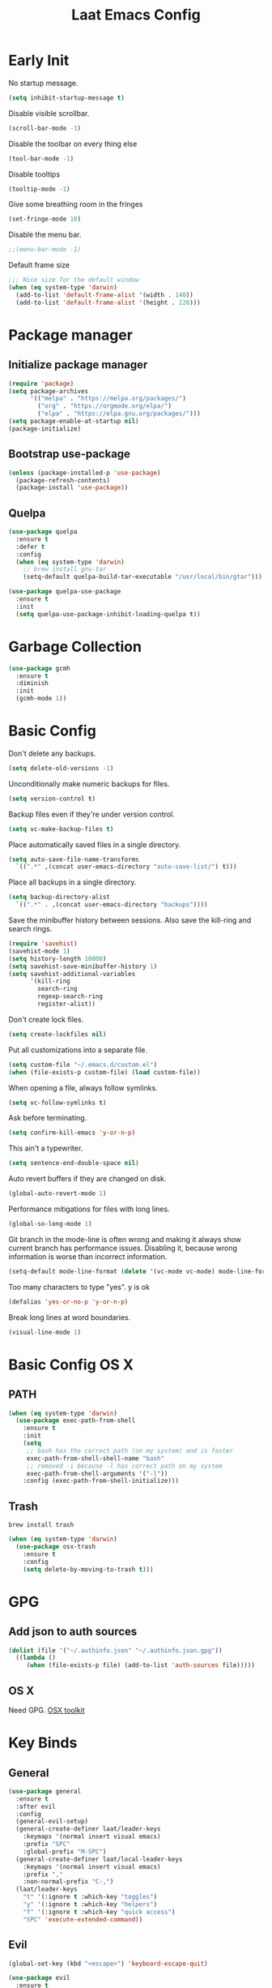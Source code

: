 #+Title: Laat Emacs Config
#+PROPERTY: header-args:emacs-lisp :tangle ./init.el :mkdirp yes :results output silent
#+STARTUP: fold

#+html: <div align="center">
[[file:profile.png]]
#+html: </div>


* Early Init
:PROPERTIES:
:header-args:emacs-lisp: :tangle ./early-init.el :mkdirp yes :results output silent
:END:

No startup message.

#+begin_src emacs-lisp
  (setq inhibit-startup-message t)
#+end_src

Disable visible scrollbar.

#+begin_src emacs-lisp
  (scroll-bar-mode -1)
#+end_src

Disable the toolbar on every thing else

#+begin_src emacs-lisp
  (tool-bar-mode -1)
#+end_src

Disable tooltips

#+begin_src emacs-lisp
  (tooltip-mode -1)
#+end_src

Give some breathing room in the fringes

#+begin_src emacs-lisp
  (set-fringe-mode 10)
#+end_src

Disable the menu bar.

#+begin_src emacs-lisp
  ;;(menu-bar-mode -1)
#+end_src


Default frame size

#+begin_src emacs-lisp
  ;;; Nice size for the default window
  (when (eq system-type 'darwin)
    (add-to-list 'default-frame-alist '(width . 140))
    (add-to-list 'default-frame-alist '(height . 120)))
#+end_src


* Package manager
** Initialize package manager

#+begin_src emacs-lisp
  (require 'package)
  (setq package-archives
        '(("melpa" . "https://melpa.org/packages/")
          ("org" . "https://orgmode.org/elpa/")
          ("elpa" . "https://elpa.gnu.org/packages/")))
  (setq package-enable-at-startup nil)
  (package-initialize)
#+end_src

** Bootstrap use-package

#+begin_src emacs-lisp
(unless (package-installed-p 'use-package)
  (package-refresh-contents)
  (package-install 'use-package))
#+end_src

** Quelpa

#+begin_src emacs-lisp
  (use-package quelpa
    :ensure t
    :defer t
    :config
    (when (eq system-type 'darwin)
      ;; brew install gnu-tar
      (setq-default quelpa-build-tar-executable "/usr/local/bin/gtar")))

  (use-package quelpa-use-package
    :ensure t
    :init
    (setq quelpa-use-package-inhibit-loading-quelpa t))
#+end_src

* Garbage Collection

#+begin_src emacs-lisp
  (use-package gcmh
    :ensure t
    :diminish
    :init
    (gcmh-mode 1))
#+end_src

* Basic Config

Don't delete any backups.

#+BEGIN_SRC emacs-lisp
  (setq delete-old-versions -1)
#+END_SRC

Unconditionally make numeric backups for files.

#+BEGIN_SRC emacs-lisp
  (setq version-control t)
#+END_SRC

Backup files even if they're under version control.

#+BEGIN_SRC emacs-lisp
  (setq vc-make-backup-files t)
#+END_SRC

Place automatically saved files in a single directory.

#+BEGIN_SRC emacs-lisp
  (setq auto-save-file-name-transforms
    `((".*" ,(concat user-emacs-directory "auto-save-list/") t)))
#+END_SRC

Place all backups in a single directory.

#+BEGIN_SRC emacs-lisp
  (setq backup-directory-alist
    `((".*" . ,(concat user-emacs-directory "backups"))))
#+END_SRC

Save the minibuffer history between sessions. Also save the kill-ring and search rings.

#+BEGIN_SRC emacs-lisp
  (require 'savehist)
  (savehist-mode 1)
  (setq history-length 10000)
  (setq savehist-save-minibuffer-history 1)
  (setq savehist-additional-variables
        '(kill-ring
          search-ring
          regexp-search-ring
          register-alist))
#+END_SRC

Don't create lock files.

#+BEGIN_SRC emacs-lisp
  (setq create-lockfiles nil)
#+END_SRC

Put all customizations into a separate file.

#+begin_src emacs-lisp
  (setq custom-file "~/.emacs.d/custom.el")
  (when (file-exists-p custom-file) (load custom-file))
#+end_src

When opening a file, always follow symlinks.

#+begin_src emacs-lisp
  (setq vc-follow-symlinks t)
#+end_src

Ask before terminating.

#+begin_src emacs-lisp
  (setq confirm-kill-emacs 'y-or-n-p)
#+end_src

This ain't a typewriter.

#+begin_src emacs-lisp
  (setq sentence-end-double-space nil)
#+end_src

Auto revert buffers if they are changed on disk.

#+begin_src emacs-lisp
  (global-auto-revert-mode 1)
#+end_src

Performance mitigations for files with long lines.

#+begin_src emacs-lisp
  (global-so-long-mode 1)
#+end_src

Git branch in the mode-line is often wrong and making it always show current branch has performance issues. Disabling it, because wrong information is worse than incorrect information.

#+begin_src emacs-lisp
  (setq-default mode-line-format (delete '(vc-mode vc-mode) mode-line-format))
#+end_src

Too many characters to type "yes". y is ok

#+begin_src emacs-lisp
  (defalias 'yes-or-no-p 'y-or-n-p)
#+end_src

Break long lines at word boundaries.

#+begin_src emacs-lisp
  (visual-line-mode 1)
#+end_src

* Basic Config OS X
** PATH

#+begin_src emacs-lisp
  (when (eq system-type 'darwin)
    (use-package exec-path-from-shell
      :ensure t
      :init
      (setq
       ;; bash has the correct path (on my system) and is faster
       exec-path-from-shell-shell-name "bash"
       ;; removed -i because -l has correct path on my system
       exec-path-from-shell-arguments '("-l"))
      :config (exec-path-from-shell-initialize)))
#+end_src

** Trash

#+begin_src shell
  brew install trash
#+end_src

#+begin_src emacs-lisp
  (when (eq system-type 'darwin)
    (use-package osx-trash
      :ensure t
      :config
      (setq delete-by-moving-to-trash t)))
#+end_src

* GPG
** Add json to auth sources

#+begin_src emacs-lisp
(dolist (file '("~/.authinfo.json" "~/.authinfo.json.gpg"))
  ((lambda ()
     (when (file-exists-p file) (add-to-list 'auth-sources file)))))
#+end_src

** OS X

Need GPG. [[https://gpgtools.org/][OSX toolkit]]

* Key Binds
** General

#+begin_src emacs-lisp
  (use-package general
    :ensure t
    :after evil
    :config
    (general-evil-setup)
    (general-create-definer laat/leader-keys
      :keymaps '(normal insert visual emacs)
      :prefix "SPC"
      :global-prefix "M-SPC")
    (general-create-definer laat/local-leader-keys
      :keymaps '(normal insert visual emacs)
      :prefix ","
      :non-normal-prefix "C-,")
    (laat/leader-keys
      "t" '(:ignore t :which-key "toggles")
      "y" '(:ignore t :which-key "helpers")
      "f" '(:ignore t :which-key "quick access")
      "SPC" 'execute-extended-command))
#+end_src

** Evil

#+begin_src emacs-lisp
  (global-set-key (kbd "<escape>") 'keyboard-escape-quit)

  (use-package evil
    :ensure t
    :init
    (setq evil-want-integration t)
    (setq evil-want-keybinding nil)
    (setq evil-collection-want-unimpaired-p nil)
    :config
    (evil-mode 1)

    ;; visual lines
    (define-key evil-normal-state-map
      (kbd "<remap> <evil-next-line>") 'evil-next-visual-line)
    (define-key evil-normal-state-map
      (kbd "<remap> <evil-previous-line>") 'evil-previous-visual-line)
    (define-key evil-motion-state-map
      (kbd "<remap> <evil-next-line>") 'evil-next-visual-line)
    (define-key evil-motion-state-map
      (kbd "<remap> <evil-previous-line>") 'evil-previous-visual-line)
    (setq-default evil-cross-lines t)

    ;; :q kills buffer instead of killing emacs
    (defun laat/ex-kill-buffer-and-close ()
      (interactive)
      (unless (char-equal (elt (buffer-name) 0) ?*)
        (kill-this-buffer)))

    (defun laat/ex-save-kill-buffer-and-close ()
      (interactive)
      (save-buffer)
      (kill-this-buffer))

    (evil-ex-define-cmd "q[uit]" 'laat/ex-kill-buffer-and-close)
    (evil-ex-define-cmd "wq" 'laat/ex-save-kill-buffer-and-close))

  (use-package evil-collection
    :after evil
    :ensure t
    :config
    (evil-collection-init))

  (use-package evil-surround
    :ensure t
    :after evil
    :config (global-evil-surround-mode 1))

  (use-package expand-region
    :ensure t
    :after evil
    :config
    (define-key evil-normal-state-map (kbd "+") 'er/expand-region)
    (define-key evil-normal-state-map (kbd "-") 'er/contract-region))
#+end_src

** Hydra

#+begin_src emacs-lisp
  (use-package hydra
    :after evil
    :ensure t)
  (use-package use-package-hydra
    :ensure t)
#+end_src

** Zoom

#+begin_src emacs-lisp
  (defhydra laat/zoom-hydra ()
    "zoom"
    ("0" (text-scale-set 0) "reset" :exit t)
    ("j" text-scale-increase "in")
    ("k" text-scale-decrease "out"))
  (laat/leader-keys
    "z" '(laat/zoom-hydra/body :which-key "zoom"))
#+end_src

** Save like intellij

#+begin_src emacs-lisp
  (defadvice find-file (before save-buffer-now activate)
    (when (and buffer-file-name (buffer-modified-p)) (save-buffer)))
  (defadvice switch-to-buffer (before save-buffer-now activate)
    (when (and buffer-file-name (buffer-modified-p)) (save-buffer)))
  (defadvice other-window (before other-window-now activate)
    (when (and buffer-file-name (buffer-modified-p)) (save-buffer)))
  (defadvice windmove-up (before other-window-now activate)
    (when buffer-file-name (save-buffer)))
  (defadvice windmove-down (before other-window-now activate)
    (when buffer-file-name (save-buffer)))
  (defadvice windmove-left (before other-window-now activate)
    (when buffer-file-name (save-buffer)))
  (defadvice windmove-right (before other-window-now activate)
    (when buffer-file-name (save-buffer)))
  (add-hook 'focus-out-hook (lambda () (save-some-buffers t)))
#+end_src

** OS X

⌘-c ⌘-v addiction 😅
#+begin_src emacs-lisp
  (defun laat/text-scale-zero ()
    (interactive)
    (text-scale-set 0))

  (when (eq system-type 'darwin)
    (setq
     mac-right-option-modifier 'none
     mac-option-modifier 'meta
     mac-command-modifier 'super)
    (bind-keys
     ((kbd "s-a") . mark-whole-buffer)
     ((kbd "s-c") . kill-ring-save)
     ((kbd "s-l") . goto-line)
     ((kbd "s-q") . save-buffers-kill-emacs)
     ((kbd "s-s") . save-buffer)
     ((kbd "s-f") . swiper)
     ((kbd "s-v") . yank)
     ((kbd "s-w") . delete-frame)
     ((kbd "s-z") . undo)
     ((kbd "s-0") . laat/text-scale-zero)
     ((kbd "s-+") . text-scale-increase)
     ((kbd "s--") . text-scale-decrease)))
#+end_src

* UI Configuration
** Emacs Dashboard

#+begin_src emacs-lisp
  (use-package dashboard
    :ensure t
    :diminish (dashboard-mode page-break-lines-mode)
    :config
    (dashboard-setup-startup-hook)
    :custom
    (dashboard-banner-logo-title "Simplicity is prerequisite for reliability.")
    (dashboard-startup-banner "~/.emacs.d/profile.png")
    (dashboard-projects-backend 'projectile)
    (dashboard-center-content t)
    (dashboard-items
     '((bookmarks . 5)
       (agenda . 5)
       (recents  . 5)
       (projects . 5)
       ;; (registers . 5)
       )))
#+end_src

** Quickly to important stuff

#+begin_src emacs-lisp
  (defun laat/switch-to-dashboard ()
    (interactive)
    (switch-to-buffer "*dashboard*"))
  (defun laat/switch-to-scratch ()
    (interactive)
    (switch-to-buffer "*scratch*"))
  (defun laat/switch-to-messages ()
    (interactive)
    (switch-to-buffer "*Messages*"))
  (defun laat/switch-to-mobile-notes ()
    (interactive)
    (find-file "~/Dropbox/notes/orgzly/notes.org"))
  (defun laat/switch-to-notes ()
    (interactive)
    (find-file "~/Dropbox/notes/notes.org"))
  (defun laat/switch-to-agenda-file ()
    (interactive)
    (find-file "~/Dropbox/notes/agenda.org"))
  (defun laat/switch-to-journal ()
    (interactive)
    (find-file "~/Dropbox/notes/34.org"))
  (defun laat/switch-to-config ()
    (interactive)
    (find-file "~/.emacs.d/emacs.org"))
  (laat/leader-keys
    "fd" '(laat/switch-to-dashboard :which-key "dashboard")
    "fs" '(laat/switch-to-scratch :which-key "scratch")
    "fn" '(laat/switch-to-notes :which-key "notes")
    "fb" '(laat/switch-to-mobile-notes :which-key "mobile notes")
    "fm" '(laat/switch-to-messages :which-key "mobile notes")
    "fe" '(laat/switch-to-config :which-key "emacs config")
    "fj" '(laat/switch-to-journal :which-key "journal")
    "fa" '(laat/switch-to-agenda-file :which-key "agenda file"))
#+end_src

** Recent files

Enable and save lots.

#+begin_src emacs-lisp
  (recentf-mode 1)
  (setq
   recentf-max-saved-items 1000
   recentf-max-menu-items 50)
#+end_src

Exclude lots of stuff

#+begin_src emacs-lisp
  (add-to-list 'recentf-exclude "\\.emacs\\.d/elpa")
  (add-to-list 'recentf-exclude "\\.emacs\\.d/bookmarks")
  (add-to-list 'recentf-exclude "\\.emacs\\.d/recentf")
  (add-to-list 'recentf-exclude "\\.emacs\\.d/ido.last")
  (add-to-list 'recentf-exclude "\\.emacs\\.d/\\.cache/treemacs-persist")
  (add-to-list 'recentf-exclude "\\.emacs\\.d/\\.cache/treemacs-persist")
  (add-to-list 'recentf-exclude "/Applications/Emacs\\.app")
#+end_src

** Winner

#+begin_src emacs-lisp
    (defun laat/hydra-move-splitter-left (arg)
      "Move window splitter left."
      (interactive "p")
      (if (let ((windmove-wrap-around))
            (windmove-find-other-window 'right))
          (shrink-window-horizontally arg)
        (enlarge-window-horizontally arg)))

    (defun laat/hydra-move-splitter-right (arg)
      "Move window splitter right."
      (interactive "p")
      (if (let ((windmove-wrap-around))
            (windmove-find-other-window 'right))
          (enlarge-window-horizontally arg)
        (shrink-window-horizontally arg)))

    (defun laat/hydra-move-splitter-up (arg)
      "Move window splitter up."
      (interactive "p")
      (if (let ((windmove-wrap-around))
            (windmove-find-other-window 'up))
          (enlarge-window arg)
        (shrink-window arg)))

    (defun laat/hydra-move-splitter-down (arg)
      "Move window splitter down."
      (interactive "p")
      (if (let ((windmove-wrap-around))
            (windmove-find-other-window 'up))
          (shrink-window arg)
        (enlarge-window arg)))

  (use-package winner
    :ensure t
    :commands (winner-undo winner-redo)
    :config (winner-mode 1)
    :hydra
    (laat/window-hydra
     (:color red)
     "window"
     ("h" laat/hydra-move-splitter-left)
     ("j" laat/hydra-move-splitter-down)
     ("k" laat/hydra-move-splitter-up)
     ("l" laat/hydra-move-splitter-right)
     ("o" delete-other-windows "delete others" :exit t)
     ("d" delete-window "delete this" :exit t)
     ("=" balance-windows "balance" :exit t)
     ("v" (lambda ()
            (interactive)
            (split-window-below)
            (windmove-down))
      "split below" :exit t)
     ("s" (lambda ()
            (interactive)
            (split-window-right)
            (windmove-right)) "split right" :exit t )
     ("u" winner-undo "undo")
     ("r" winner-redo "redo"))
    :general
    (laat/leader-keys
      "w" 'laat/window-hydra/body))
#+end_src

** Color Theme

#+begin_src emacs-lisp
  (use-package doom-themes
    :ensure t
    :init (load-theme 'doom-one t))
#+end_src

** Mode line

#+begin_src emacs-lisp
  (use-package all-the-icons
    :ensure t)

  (use-package doom-modeline
    :ensure t
    :init
    (doom-modeline-mode 1)
    :custom
    ((doom-modeline-height 15)
     (doom-modeline-minor-modes t)))


  (diminish 'visual-line-mode)
#+end_src

** Treemacs

#+begin_src emacs-lisp
  (use-package treemacs
    :ensure t
    :general
    ("C-c t" 'treemacs))

  (use-package treemacs-evil
    :ensure t
    :after (treemacs evil))

  (use-package treemacs-projectile
    :ensure t
    :after (treemacs projectile))

  (use-package treemacs-magit
    :ensure t
    :after (treemacs magit))

  (use-package treemacs-all-the-icons
    :ensure t
    :after (treemacs all-the-icons))

#+end_src

** Helpful

#+begin_src emacs-lisp
  (use-package helpful
    :ensure t
    :custom
    (counsel-describe-function-function #'helpful-callable)
    (counsel-describe-variable-function #'helpful-variable)
    :bind
    ([remap describe-function] . counsel-describe-function)
    ([remap describe-command] . helpful-command)
    ([remap describe-variable] . counsel-describe-variable)
    ([remap describe-key] . helpful-key))
#+end_src

** Which Key

#+begin_src emacs-lisp
  (use-package which-key
    :ensure t
    :diminish
    :init (which-key-mode)
    :config
    (setq which-key-idle-delay 1))
#+end_src

** Ivy

#+begin_src emacs-lisp
  (use-package ivy
    :ensure t
    :diminish
    :general
    (laat/leader-keys
      "b" 'ivy-switch-buffer)
    :bind
    (("C-s" . swiper)
     :map ivy-minibuffer-map
     ("TAB" . ivy-alt-done)
     ("C-l" . ivy-alt-done)
     ("C-j" . ivy-next-line)
     ("C-k" . ivy-previous-line)
     :map ivy-switch-buffer-map
     ("C-k" . ivy-previous-line)
     ("C-l" . ivy-done)
     ("C-d" . ivy-switch-buffer-kill)
     :map ivy-reverse-i-search-map
     ("C-k" . ivy-previous-line)
     ("C-d" . ivy-reverse-i-search-kill))
    :config
    (ivy-mode 1))

  (use-package ivy-rich
    :ensure t
    :defer 3
    :init
    (ivy-rich-mode 1))

  (use-package counsel
    :ensure t
    :diminish
    :bind
    (("C-M-j" . 'counsel-switch-buffer)
     :map minibuffer-local-map
     ("C-r" . 'counsel-minibuffer-history))
    :config
    (counsel-mode 1)
    ;; remove the ^ in M-x search
    (setcdr (assoc 'counsel-M-x ivy-initial-inputs-alist) "")
    (setcdr (assoc 'org-refile ivy-initial-inputs-alist) ""))
#+end_src

** Drag Stuff

#+begin_src emacs-lisp
  (use-package drag-stuff
    :ensure t
    :diminish
    :custom
    (drag-stuff-except-modes '(org-mode))
    :config
    (drag-stuff-define-keys)
    (drag-stuff-global-mode 1))
#+end_src

** Reveal in Finder

#+begin_src emacs-lisp
  (use-package reveal-in-osx-finder
    :ensure t
    :commands (reveal-in-osx-finder))
#+end_src

** Bookmarks

#+begin_src emacs-lisp
  (setq bookmark-save-flag 1) ;; save bookmarks on edit

  (laat/leader-keys
    "r" '(:ignore t :which-key "bookmarks")
    "rm" '(bookmark-set :which-key "set bookmark")
    "rg" '(bookmark-jump :which-key "jump to bookmark")
    "rl" '(list-bookmarks :which-key "list bookmarks")
    "rd" '(bookmark-delete :which-key "delete bookmark"))
#+end_src

** Calendar

#+begin_src emacs-lisp
  (setq
   calendar-latitude 60.0
   calendar-longitude 10.7
   calendar-location-name "Oslo")
#+end_src

** Spellcheck
*** Norwegian

Emacs does not know that there are multiple written Norwegian languages.

#+begin_src emacs-lisp
  (delete '("norsk" "nn_NO") ispell-dicts-name2locale-equivs-alist)
  (add-to-list 'ispell-dicts-name2locale-equivs-alist '("norsk-bokmål" "nb_NO"))
  (add-to-list 'ispell-dicts-name2locale-equivs-alist '("norsk-nynorsk" "nn_NO"))
#+end_src

*** OSX hunspell

#+begin_src shell :tangle no
  brew install hunspell
  mkdir -p "$HOME/Library/Spelling" # the directory for *.aff and *.dic
#+end_src

It is important to have the spellcheck files for your LANG. I've tried to make it work without it, but cannot for the life of me get it to work.

#+begin_src emacs-lisp :tangle no :results value replace
  (getenv "LANG")
#+end_src

#+RESULTS:
: en_NO.UTF-8

It's sometimes weird like =en_NO.UTF-8= so set it to something you have downloaded.

#+begin_src emacs-lisp
  (setenv "LANG" "en_US.UTF-8")
#+end_src

#+begin_src emacs-lisp
  (setq ispell-program-name (executable-find "hunspell"))
#+end_src

*** Hunspell dictionaries
**** nb_NO

#+begin_src sh :tangle no
  wget -O nb_NO.aff https://cgit.freedesktop.org/libreoffice/dictionaries/plain/no/nb_NO.aff
  wget -O nb_NO.dic https://cgit.freedesktop.org/libreoffice/dictionaries/plain/no/nb_NO.dic
#+end_src

**** nn_NO

#+begin_src sh :tangle no
  wget -O nn_NO.aff https://cgit.freedesktop.org/libreoffice/dictionaries/plain/no/nn_NO.aff
  wget -O nn_NO.dic https://cgit.freedesktop.org/libreoffice/dictionaries/plain/no/nn_NO.dic
#+end_src

**** en_GB
#+begin_src sh :tangle no
  wget -O en_GB.aff https://cgit.freedesktop.org/libreoffice/dictionaries/plain/en/en_GB.aff
  wget -O en_GB.dic https://cgit.freedesktop.org/libreoffice/dictionaries/plain/en/en_GB.dic
#+end_src

**** en_US

Download en_US from [[http://wordlist.aspell.net/dicts/][aspell.net]] and extract it to =~/Library/Spelling=

*** Org code blocks

#+begin_src emacs-lisp
  ;; ignore orgmode blocks
  (add-to-list 'ispell-skip-region-alist '(":\\(PROPERTIES\\|LOGBOOK\\):" . ":END:"))
  (add-to-list 'ispell-skip-region-alist '("#\\+BEGIN_SRC" . "#\\+END_SRC"))
  (add-to-list 'ispell-skip-region-alist '("#\\+BEGIN_EXAMPLE" . "#\\+END_EXAMPLE"))
#+end_src

*** Flyspell

#+begin_src emacs-lisp
  (defun laat/bokmål ()
    (interactive)
    (ispell-change-dictionary "norsk-bokmål"))
  (defun laat/nynorsk ()
    (interactive)
    (ispell-change-dictionary "norsk-nynorsk"))
  (defun laat/english ()
    (interactive)
    (ispell-change-dictionary "english"))

  (use-package flyspell
    :diminish
    :general
    (laat/leader-keys
      "mf" '(:ignore t :which-key "spell check")
      "mft" '(flyspell-mode :which-key "flyspell text mode")
      "mfp" '(flyspell-prog-mode :which-key "flyspell prog mode")
      "mfm" '(laat/english :which-key "english")
      "mfn" '(laat/bokmål :which-key "bokmål")
      "mfb" '(laat/nynorsk :which-key "nynorsk"))
    :config
    (setq
     flyspell-issue-welcome-flag nil
     ;; Significantly speeds up flyspell, which would otherwise print
     ;; messages for every word when checking the entire buffer
     flyspell-issue-message-flag nil))

  (use-package flyspell-correct
    :ensure t
    :after flyspell
    :general
    (general-define-key
     :states '(normal visual)
     "z=" 'flyspell-correct-at-point))

  ;; M-o opens extra actions like save to local directory
  (use-package flyspell-correct-ivy
    :ensure t
    :after flyspell-correct)
#+end_src

** Diminish

#+begin_src emacs-lisp
  (use-package diminish :ensure t)
#+end_src

* Development
** Basic
*** Line numbers

#+begin_src emacs-lisp
  (add-hook 'prog-mode-hook 'display-line-numbers-mode)
#+end_src

*** Sub words

Treat =CamelCaseSubWords= as separate words in every programming
mode.

#+begin_src emacs-lisp
  (use-package subword
    :diminish subword-mode
    :config (add-hook 'prog-mode-hook 'subword-mode))
#+end_src

*** Eldoc

#+begin_src emacs-lisp
  (use-package eldoc
    :diminish eldoc-mode
    :config (add-hook 'prog-mode-hook 'eldoc-mode))
#+end_src

*** Find indent

#+begin_src emacs-lisp
  (use-package dtrt-indent
    :diminish
    :hook (json-mode)
    :ensure t)
#+end_src

*** Editorconfig

#+begin_src emacs-lisp
  (use-package editorconfig
    :ensure t
    :diminish
    :config
    (editorconfig-mode 1))
#+end_src

*** Font lock TODO

#+begin_src emacs-lisp
  (defun laat/add-watchwords ()
    (font-lock-add-keywords
     nil '(("\\<\\(FIXME\\|TODO\\|NOCOMMIT\\|XXX\\)\\>"
            1 '((:foreground "#d7a3ad") (:weight bold)) t))))
  (add-hook 'prog-mode-hook 'laat/add-watchwords)
#+end_src

*** Rainbow delimiters

#+begin_src emacs-lisp
  (use-package rainbow-delimiters
    :ensure t
    :commands rainbow-delimiters-mode
    :init (add-hook 'prog-mode-hook 'rainbow-delimiters-mode))
#+end_src

*** Unicode Trolls

#+begin_src emacs-lisp
  (use-package unicode-troll-stopper
    :ensure t
    :diminish unicode-troll-stopper-mode
    :commands unicode-troll-stopper-mode
    :init
    (add-hook 'prog-mode-hook 'unicode-troll-stopper-mode))
#+end_src

*** White space

#+begin_src emacs-lisp
  (use-package whitespace-cleanup-mode
    :ensure t
    :diminish whitespace-cleanup-mode
    :commands whitespace-cleanup-mode
    :init
    (add-hook 'prog-mode-hook 'whitespace-cleanup-mode))

  (setq-default tab-width 2)
  (setq-default indent-tabs-mode nil)

  (setq require-final-newline t)

  (add-hook 'prog-mode-hook
            (lambda () (setq show-trailing-whitespace t)))

  (use-package whitespace
    :ensure t
    :diminish
    :init
    (add-hook 'prog-mode-hook #'whitespace-mode)
    (add-hook 'before-save-hook #'whitespace-cleanup)
    :config
    (setq whitespace-line-column nil)
    (setq whitespace-global-modes '(not org-mode))
    (setq
     whitespace-style
     '(face
       tabs
       spaces
       trailing
       ;; lines
       ;; space-before-tab
       ;; newline
       indentation
       ;; empty
       ;; space-after-tab
       ;; space-mark
       tab-mark
       ;; newline-mark
       )))

  (use-package highlight-indent-guides
    :ensure t
    :diminish highlight-indent-guides-mode
    :hook (prog-mode . highlight-indent-guides-mode)
    :config
    (setq highlight-indent-guides-method 'bitmap
          highlight-indent-guides-bitmap-function 'highlight-indent-guides--bitmap-line
          highlight-indent-guides-responsive 'top))
#+end_src

*** Comments

#+begin_src emacs-lisp
  (use-package evil-nerd-commenter
    :ensure t
    :general
    (laat/leader-keys
      "cc" '(evilnc-comment-or-uncomment-lines :which-key "comment")
      "ci" '(evilnc-toggle-invert-comment-line-by-line :which-key "toggle invert")))
#+end_src

** Projects

Set this to the folder where you keep your Git repos!

~M-x customize-option projectile-project-search-path~

#+begin_src emacs-lisp
  (use-package projectile
    :ensure t
    :diminish
    :config (projectile-mode)
    :custom
    (projectile-completion-system 'ivy)
    (projectile-switch-project-action #'projectile-dired)
    (projectile-ignored-projects '("~/"))
    :general
    (laat/leader-keys
      "'" 'projectile-run-vterm
      "p" 'projectile-command-map)
    :bind-keymap
    ("C-c p" . projectile-command-map))

    (use-package counsel-projectile
      :ensure t
      :config (counsel-projectile-mode))
#+end_src

** Compilation

[[https://stackoverflow.com/questions/13397737/ansi-coloring-in-compilation-mode][ANSI Coloring in Compilation Mode]]
#+begin_src emacs-lisp
  (ignore-errors
    (require 'ansi-color)
    (defun my-colorize-compilation-buffer ()
      (when (eq major-mode 'compilation-mode)
        (ansi-color-apply-on-region compilation-filter-start (point-max))))
    (add-hook 'compilation-filter-hook 'my-colorize-compilation-buffer))
#+end_src

** Completion

#+begin_src emacs-lisp
  (use-package company
    :ensure t
    :diminish
    :bind
    (("C-SPC" . company-complete-common)
     :map prog-mode-map
     ("<tab>" . company-indent-or-complete-common))
    :config
    (global-company-mode))

  (use-package company-box
    :ensure t
    :diminish
    :hook (company-mode . company-box-mode))
#+end_src

** Syntax Checking

#+begin_src emacs-lisp
  (use-package flycheck
    :ensure t
    :diminish
    :custom
    (flycheck-check-syntax-automatically
     '(mode-enabled save)
     "only check on save and enabling flycheck")
    :config
    (setq-default flycheck-disabled-checkers
                  '(javascript-jshint
                    javascript-jscs ))
    :init (global-flycheck-mode))
#+end_src

** yasnippet

#+begin_src emacs-lisp
  (use-package yasnippet
    :ensure t)
#+end_src

** lsp-mode

#+begin_src emacs-lisp
  (setq lsp-keymap-prefix "s-p")
  (use-package lsp-mode
    :ensure t
    :after yasnippet
    :hook ((json-mode . lsp)
           (yaml-mode . lsp)
           ;; (fsharp-mode . lsp)
           (typescript-mode . lsp)
           (lsp-mode . lsp-enable-which-key-integration))
    :commands lsp)

  (use-package lsp-ui
    :ensure t
    :commands lsp-ui-mode)

  (use-package lsp-ivy
    :ensure t
    :commands lsp-ivy-workspace-symbol)

  (use-package lsp-treemacs
    :ensure t
    :commands lsp-treemacs-errors-list)

  (use-package dap-mode
    :ensure t
    :hook ((after-init . dap-mode)
           (dap-mode . dap-ui-mode)))
#+end_src

** Languages
*** C#

#+begin_src emacs-lisp
  (use-package csharp-mode
    :mode "\\.cs\\'"
    :ensure t)
#+end_src

=M-x lsp-install-server RET csharp RET=

*** F#

#+begin_src emacs-lisp
  (use-package fsharp-mode
    :defer t
    :ensure t)
#+end_src

**** LSP

=M-x lsp-install-server RET fsac RET=

*** Emacs Lisp

#+begin_src emacs-lisp
  (use-package aggressive-indent
    :ensure t
    :diminish
    :commands aggressive-indent-mode
    :init
    (add-hook 'emacs-lisp-mode-hook #'aggressive-indent-mode))
#+end_src

*** JSON

#+begin_src emacs-lisp
    (use-package json-mode
      :mode "\\.json\\'"
      :ensure t)
    (use-package counsel-jq
      :ensure t
      :after counsel
      :commands (counsel-jq))
#+end_src

**** LSP

M-x lsp-install-server RET json-ls RET

or

#+begin_src shell
  npm i -g vscode-json-languageserver
#+end_src

*** YAML

#+begin_src emacs-lisp
  (use-package yaml-mode
    :ensure t
    :mode ("\\.yaml\\'" "\\.yml\\'"))
#+end_src

**** LSP

=M-x lsp-install-server RET yamlls RET=

*** Markdown

#+begin_src emacs-lisp
  (use-package markdown-mode
    :ensure t
    :commands (markdown-mode gfm-mode)
    :mode (("README\\.md\\'" . gfm-mode)
           ("\\.md\\'" . markdown-mode)
           ("\\.markdown\\'" . markdown-mode))
    :init (setq markdown-command "multimarkdown"))
#+end_src

*** JavaScript
**** jest

#+begin_src emacs-lisp
  (use-package jest
    :ensure t
    :after (js-mode)
    :hook (js-mode . jest-minor-mode))
#+end_src

**** Npm

#+begin_src emacs-lisp
  (use-package npm
    :ensure t
    :commands
    (npm-update
     npm-run
     npm-menu
     npm-init
     npm-install-menu
     npm-mode
     npm))
#+end_src

=M-x npm=

**** node_modeules binaries

Need it get flycheck to find local binaries.

#+begin_src emacs-lisp
  (use-package add-node-modules-path
    :ensure t
    :hook (web-mode js-mode typescript-mode))
#+end_src

*** TypeScript
**** basic

#+begin_src emacs-lisp
  (use-package typescript-mode
    :ensure t
    :defer t)
#+end_src

**** LSP

#+begin_src shell :async :tangle no
  npm i -g typescript-language-server
  npm i -g typescript
#+end_src

*** SSH

#+begin_src emacs-lisp
(use-package ssh-config-mode
  :ensure t
  :mode (("/\\.ssh/config\\'"     . ssh-config-mode)
         ("/sshd?_config\\'"      . ssh-config-mode)
         ("/known_hosts\\'"       . ssh-known-hosts-mode)
         ("/authorized_keys2?\\'" . ssh-authorized-keys-mode)))
#+end_src

*** SQL

#+begin_src emacs-lisp
  (use-package ejc-sql
    :ensure t
    :defer 2
    :custom
    (clomacs-httpd-default-port 8191)
    (ejc-jdbc-drivers
     '("mysql" [mysql/mysql-connector-java "8.0.22"]
       "oracle" [com.oracle.jdbc/ojdbc8 "19.8.0.0"])))

  (use-package sql-indent
    :ensure t
    :diminish sqlind-minor-mode
    :hook (sql-mode . sqlind-minor-mode))

  (use-package sqlup-mode
    :ensure t
    :diminish sqlup-mode
    :hook (sql-mode . sqlup-mode))
#+end_src

** Magit

#+begin_src emacs-lisp
  (use-package magit
    :ensure t
    :general
    (laat/leader-keys
      "g" '(:ignore t :which-key "git")
      "gs" '(magit-status :which-key "git status"))
    :custom
    (magit-display-buffer-function #'magit-display-buffer-fullframe-status-topleft-v1)
    :config
    (add-hook 'git-commit-mode-hook 'evil-insert-state)
    (add-to-list 'evil-insert-state-modes 'magit-log-edit-mode))
  (use-package diff-hl
    :ensure t
    :hook (dired-mode . diff-hl-dired-mode-unless-remote)
    :hook (magit-post-refresh . diff-hl-magit-post-refresh)
    :config
    ;; use margin instead of fringe
    (diff-hl-margin-mode))
#+end_src

** Forge


#+begin_src emacs-lisp
  (use-package forge
    :ensure t
    :after magit
    :general
    (laat/leader-keys
      "gf" '(forge-dispatch :which-key "forge")))
#+end_src

* Org
** Base Config

#+begin_src emacs-lisp
  (defun laat/insert-kbd (key)
    "Ask for a key then insert its description. Will work on both
  org-mode and any mode that accepts plain html."
    (let* ((orgp (derived-mode-p 'org-mode))
           (tag (if orgp "~%s~" "<kbd>%s</kbd>")))
      (if (null (equal key "\C-m"))
          (insert (format tag (help-key-description key nil)))
        ;; If you just hit RET.
        (insert (format tag ""))
        (forward-char (if orgp -1 -6)))))

  (use-package org
    :ensure org-plus-contrib
    :hook
    ((org-mode . visual-line-mode)
     (org-mode . org-indent-mode)
     (org-capture-mode . evil-insert-state))
    :general
    (general-define-key
     :keymaps 'org-mode-map
     "C-c C-j" 'counsel-org-goto
     "s-f" 'counsel-org-goto
     ;; C-j and C-k walks up the treee
     [remap outline-forward-same-level] 'org-forward-element
     [remap outline-backward-same-level] 'org-backward-element)
    (laat/leader-keys
      "x" '(org-capture :which-key "capture")
      "a" '(org-agenda :which-key "agenda"))
    (laat/local-leader-keys
      :states 'normal
      :keymaps 'org-mode-map
      "j" '(counsel-org-goto :which-key "go to heading")
      "t" '(org-todo :which-key "task")
      "r" '(org-babel-remove-result :which-key "remove result")
      "cc" '(org-ctrl-c-ctrl-c :which-key "C-c C-c"))
    :config
    ;; https://emacs.stackexchange.com/questions/26923
    (advice-add 'org-refile :after (lambda (&rest _) (org-save-all-org-buffers)))
    :custom
    (org-image-actual-width nil "allows #+ATTR_ORG: :width 100")
    (org-cycle-separator-lines 0 "compact folding")
    (org-ellipsis "…" "a pretty ellipsis. Alternatives … ⤵ ▼, ↴, ⬎, ⤷, and ⋱.")
    (org-refile-targets
     '((nil :maxlevel . 9)
       ("~/Dropbox/notes/notes.org" :maxlevel . 2)
       ("~/Dropbox/notes/orgzly/notes.org" :maxlevel . 2)
       (org-agenda-files :maxlevel . 9)))
    (org-refile-use-outline-path nil)
    (org-directory "~/Dropbox/notes/")
    (org-log-done nil "track when TODO -> DONE")
    (org-log-into-drawer t "log into drawer")
    (org-todo-keywords '((sequence "TODO(t)" "WAIT(w@/!)" "|" "DONE(d!)" "CANCELED(c@)")))
    (org-confirm-babel-evaluate nil "C-c C-c on code blocks do not ask")
    (org-capture-templates
     `(("j" "Journal" entry (file+olp+datetree ,(concat org-directory "34.org"))
        "\n* %<%I:%M %p> - Journal :journal:\n\n%?\n\n")
       ("s" "Simple" entry (file+headline ,(concat org-directory "notes.org") "Inbox")
        "\n** %?\n\n\n\n")
       ("w" "TODO Work" entry (file+headline ,(concat org-directory "agenda.org") "Work Tasks")
        "\n** TODO %?\n\n\n\n")
       ("l" "TODO Life" entry (file+headline ,(concat org-directory "agenda.org") "Life Tasks")
        "\n** TODO %?\n\n\n\n")
       ("m" "Mobile TODO" entry (file+headline ,(concat org-directory "orgzly/agenda.org") "Agenda på telefonen")
        "\n** TODO %?\n\n\n\n")
       ;; https://salvatore.denaro.nyc/2020/08/capturing-text-from-any-mac-application.html
       ("g" "Protocol Grab" entry (file+headline ,(concat org-directory "notes.org") "Inbox" )
        "* %? \n%i\n" :prepend t :created t )
       ;; org-capture Chrome Extension
       ("p" "Protocol" entry (file+headline ,(concat org-directory "notes.org") "Inbox")
        "* %?\nCaptured On: %U \n\n [[%:link][%:description]] \n\n#+BEGIN_QUOTE\n%i\n#+END_QUOTE\n\n")
       ("L" "Protocol Link" entry (file+headline ,(concat org-directory "notes.org") "Inbox")
        "* %?[[%:link][%:description]] \nCaptured On: %U"))))

  (use-package evil-org
    :ensure t
    :diminish
    :after org
    :hook
    ((org-mode . evil-org-mode)
     (evil-org-mode . (lambda ()
                        (evil-org-set-key-theme))))
    :config
    (require 'evil-org-agenda)
    (evil-org-agenda-set-keys))

  (use-package org-indent
    :diminish
    :after org
    :commands (org-intent-mode))
#+end_src

** org-protocol
*** base config

#+begin_src emacs-lisp
  (require 'org-protocol)
#+end_src

*** Chrome Extensoion

- [[http://slumpy.org/blog/2015-07-07-org-capture-chrome-extension/][Org-Capture Chrome Extension]]
- [[https://github.com/sprig/org-capture-extension][sprig/org-capture-extension]]

*** Text from all OS X Apps

Automator.app (builtin) and ⌘-s is your friend. Remember =pass imputt=

#+begin_src sh
data="$@"
encoded=$(python -c "import sys, urllib; print urllib.quote(' '.join(sys.argv[1:]), safe='')" "${data[@]}")
open "org-protocol://capture?template=g&body=$encoded"
#+end_src

#+DOWNLOADED: screenshot @ 2020-11-27 18:29:46
#+ATTR_ORG: :width 600
[[file:Org/2020-11-27_18-29-46_screenshot.png]]

*** Open Magit on OS X

#+begin_src emacs-lisp
  (defun laat/protocol-magit (data)
    "Open magit buffer for repository"
    (let ((path (plist-get data :repo)))
      (magit-status-setup-buffer (plist-get data :repo)))
    nil)

  (add-to-list
   'org-protocol-protocol-alist
   '("Open magit status"
     :protocol "magit"
     :function laat/protocol-magit
     :kill-client t))
#+end_src

Magit bash script

#+begin_src shell :tangle no
  #!/usr/bin/env bash
  set -o errexit
  set -o pipefail
  set -o nounset

  arg1="${1:-$(pwd)}"

  encoded="$(node -e "
  const path = require('path');
  const location = path.resolve(process.argv[1]);
  console.log(encodeURIComponent(location))" $arg1)"

  open "org-protocol://magit?repo=${encoded}"
#+end_src

** languagetool

#+begin_src emacs-lisp
  (use-package langtool
    :ensure t
    :init
    (setq langtool-default-language "en-US")
    :config
    (setq langtool-bin "/usr/local/bin/languagetool"))
#+end_src

On OSX:
#+begin_src shell :tangle no
brew install languagetool
#+end_src

** writegood

#+begin_src emacs-lisp
  (use-package writegood-mode
    :ensure t
    :defer t
    :commands
    (writegood-mode
     writegood-grade-level
     writegood-reading-ease)
    :general
    (laat/leader-keys
      "mg" '(:ignore t :which-key "writegood")
      "mgg" 'writegood-mode
      "mgl" 'writegood-grade-level
      "mge" 'writegood-reading-ease))
#+end_src

** org-download

#+begin_src emacs-lisp
  (use-package org-download
    :ensure t
    :hook (dirred-mode . org-download-enable)
    :general
    (laat/local-leader-keys
      :states 'normal
      :keymaps 'org-mode-map
      "y" '(:ignore t :which-key "yank")
      "yi" '(org-download-clipboard :which-key "clipboard image")))
#+end_src

On OSX use before calling =org-download-clipboard=
#+begin_src shell :tangle no
  brew install pngpaste
#+end_src

** Nice bullets

#+begin_src emacs-lisp
  (use-package org-bullets
    :ensure t
    :after org
    :hook (org-mode . org-bullets-mode)
    :custom
    (org-bullets-bullet-list '("◉" "○" "●" "○" "●" "○" "●")))
#+end_src

** Visual center

#+begin_src emacs-lisp
  (defun laat/org-mode-visual-fill ()
    (visual-fill-column-mode 1))
  (use-package visual-fill-column
    :ensure t
    :custom
    (visual-fill-column-width 100)
    (visual-fill-column-center-text t)
    :hook (org-mode . laat/org-mode-visual-fill)
    :config
    (advice-add 'text-scale-adjust :after #'visual-fill-column-adjust))
#+end_src

** <lang templates

#+begin_src emacs-lisp
  (require 'org-tempo)

  (add-to-list 'org-structure-template-alist '("sh" . "src shell"))
  (add-to-list 'org-structure-template-alist '("fs" . "src fsharp"))
  (add-to-list 'org-structure-template-alist '("me" . "src mermaid"))
  (add-to-list 'org-structure-template-alist '("http" . "src http"))
  (add-to-list 'org-structure-template-alist '("el" . "src emacs-lisp"))
  (add-to-list 'org-structure-template-alist '("py" . "src python"))
  (add-to-list 'org-structure-template-alist '("sql" . "src sql"))
  (add-to-list 'org-structure-template-alist '("js" . "src js"))
  (add-to-list 'org-structure-template-alist '("json" . "src json"))
  (add-to-list 'org-structure-template-alist '("md" . "src markdown"))
  (add-to-list 'org-structure-template-alist '("typescript" . "src typescript"))
#+end_src

** Babel
*** Emacs lisp

#+begin_src emacs-lisp
  (defun disable-fylcheck-in-org-src-block ()
    (setq-local flycheck-disabled-checkers '(emacs-lisp-checkdoc)))

  (add-hook 'org-src-mode-hook 'disable-fylcheck-in-org-src-block)
#+end_src

*** Async code blocks

=:async= header args

#+begin_src emacs-lisp
  (use-package ob-async
    :ensure t
    :custom
    (ob-async-no-async-languages-alist '("ipython")))
#+end_src

this does not block with the =:async= header
#+begin_src shell :tangle no :async
  sleep 3s && echo "Done!"
#+end_src

*** typescript

#+begin_src emacs-lisp
  (use-package ob-typescript
    :ensure t
    :config
    (add-to-list 'org-babel-load-languages '(typescript . t)))
#+end_src

*** HTTP

#+begin_src emacs-lisp
  (use-package ob-http
    :ensure t
    :after org
    :config
    (add-to-list 'org-babel-load-languages '(http . t)))
#+end_src

#+begin_src http :pretty :wrap src json :tangle no
  GET https://httpbin.org/get
  Accept: application/json
#+End_src

*** latex-as-png

#+begin_src emacs-lisp
  (use-package ob-latex-as-png
    :ensure t
    :defer 2
    :after org)

  ;; Always redisplay images after C-c C-c (org-ctrl-c-ctrl-c)
  (add-hook 'org-babel-after-execute-hook 'org-redisplay-inline-images)
#+end_src

*** mermaid diagrams
[[https://mermaid-js.github.io/mermaid/#/][mermaid]] can draw nice diagrams inline in emacs

=C-c C-x C-v org-toggle-inline-images=

#+begin_src emacs-lisp
  (use-package ob-mermaid
    :ensure t
    :after org
    :config
    (add-to-list 'org-babel-load-languages '(mermaid . t)))
#+end_src

#+begin_src mermaid :file mermaid.png :tangle no
sequenceDiagram
    A-->B: Works!
#+end_src

*** fsharp

#+begin_src emacs-lisp
  (use-package ob-fsharp
    :ensure t
    :after org
    :config
    (add-to-list 'org-babel-load-languages '(fsharp . t)))
#+end_src

#+begin_src fsharp :tangle no
  let x = "hello"
  sprintf "%s world" x
#+end_src

*** SQL

#+begin_src emacs-lisp
  (use-package ob-sql
    :config
    (add-to-list 'org-babel-load-languages '(sql . t))
    (org-babel-do-load-languages 'org-babel-load-languages org-babel-load-languages)
    (add-to-list 'org-babel-tangle-lang-exts '("sql" . "sql"))
    (add-to-list 'org-src-lang-modes (cons "SQL" 'sql)))
#+end_src

*** load babel languages

#+begin_src emacs-lisp
  (org-babel-do-load-languages
   'org-babel-load-languages
   '((emacs-lisp . t)
     (fsharp . t)
     (http . t)
     (js . t)
     (mermaid . t)
     (shell . t)
     (sql . t)
     (typescript . t)))
#+end_src


** org-yt

#+begin_src org
  [[yt:PeVQwYUxYEg] ]
#+end_src

#+begin_src emacs-lisp
  (use-package org-yt
    :quelpa
    (org-yt
     :fetcher github
     :repo "TobiasZawada/org-yt"
     :commit "40cc1ac76d741055cbefa13860d9f070a7ade001"))
#+end_src

** Auto-Tangle init.el

#+begin_src emacs-lisp
  (defun laat/org-babel-tangle-config ()
    (when (string-equal (buffer-file-name)
                        (expand-file-name "~/.emacs.d/emacs.org"))
      ;; Dynamic scoping to the rescue
      (let ((org-confirm-babel-evaluate nil))
        (org-babel-tangle))))

  (add-hook 'org-mode-hook (lambda () (add-hook 'after-save-hook #'laat/org-babel-tangle-config)))
#+end_src

** Orgit

#+begin_src emacs-lisp
  (use-package orgit
    :after org
    :ensure t)
#+end_src

[[orgit:/Users/n637831/.emacs.d][emacs.d git status]]

* Apps
** Spotify

#+begin_src emacs-lisp
  (use-package spotify
    :ensure t
    :commands
    (spotify-playpause
     spotify-quit
     spotify-previous
     spotify-next)
    :general
    (laat/leader-keys
      "s SPC" '(spotify-playpause :which-key "play/pause")
      "sn" '(spotify-next :which-key "next")
      "sp" '(spotify-previous :which-key "previous")
      "sq" '(spotify-quit :which-key "quit")))
#+end_src

** elfeed

#+begin_src emacs-lisp
  (use-package elfeed
    :ensure   t
    :commands elfeed
    :general
    (laat/leader-keys
      "fr" 'elfeed)
    :custom
    (elfeed-feeds
     '("https://planet.emacslife.com/atom.xml"
       "http://planet.emacsen.org/atom.xml"
       "http://sachachua.com/blog/category/emacs-news/feed"
       "http://endlessparentheses.com/atom.xml"
       "http://www.masteringemacs.org/feed/"
       "http://emacs-fu.blogspot.com/feeds/posts/default"
       "http://emacsredux.com/atom.xml"
       "http://www.lunaryorn.com/feed.atom"
       )))
#+end_src

** Pandoc

[[elisp:(find-variable 'org-pandoc-menu-entry)][org-pandoc-menu-entry]] has lots of possibilities.

#+begin_src emacs-lisp
  (use-package pandoc-mode
    :ensure t
    :config
    (add-hook 'pandoc-mode-hook 'pandoc-load-default-settings))

  ;; creates a long export-dispatch
  ;; SPC and DELETE to scroll up and down
  ;; C-n and C-P to scroll up and down
  (use-package ox-pandoc
    :ensure t
    :defer 2
    :after ox
    :custom
    (org-pandoc-menu-entry
     '((?m "to markdown_strict and open." org-pandoc-export-to-markdown_strict-and-open)
       (?M "as markdown_strict." org-pandoc-export-as-markdown_strict)
       (?g "to gfm and open." org-pandoc-export-to-gfm-and-open)
       (?G "as gfm." org-pandoc-export-as-gfm))))
#+end_src

** PDF

#+begin_src emacs-lisp
  (use-package pdf-tools
    :ensure t
    :magic ("%PDF" . pdf-view-mode)
    :config
    (pdf-tools-install :no-query))
#+end_src

* File Management

#+begin_src emacs-lisp
  (use-package all-the-icons-dired
    :ensure t
    :after (all-the-icons)
    :hook (dired-mode . all-the-icons-dired-mode))
#+end_src

* Terminals
** vterm

#+begin_src emacs-lisp
  (use-package vterm
    :ensure t)
#+end_src

* Ideas
- https://github.com/lepisma/rogue

